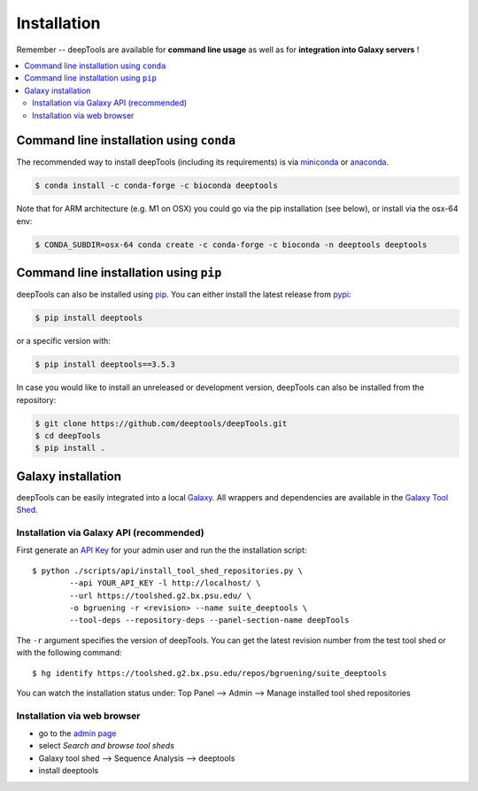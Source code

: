 Installation
=============

Remember -- deepTools are available for **command line usage** as well as for
**integration into Galaxy servers** !

.. contents:: 
    :local:

Command line installation using ``conda``
-----------------------------------------

The recommended way to install deepTools (including its requirements) is via `miniconda <https://docs.conda.io/projects/miniconda/en/latest/>`_ or `anaconda <https://www.anaconda.com/>`_.

.. code:: bash

    $ conda install -c conda-forge -c bioconda deeptools

Note that for ARM architecture (e.g. M1 on OSX) you could go via the pip installation (see below), or install via the osx-64 env:

.. code:: bash

    $ CONDA_SUBDIR=osx-64 conda create -c conda-forge -c bioconda -n deeptools deeptools


Command line installation using ``pip``
---------------------------------------

deepTools can also be installed using `pip <https://pip.pypa.io/en/stable/>`_.
You can either install the latest release from `pypi <https://pypi.org/>`_:

.. code:: bash

	$ pip install deeptools

or a specific version with:

.. code:: bash

	$ pip install deeptools==3.5.3

In case you would like to install an unreleased or development version, deepTools can also be installed from the repository:

.. code:: bash

	$ git clone https://github.com/deeptools/deepTools.git
	$ cd deepTools
	$ pip install .

Galaxy installation
--------------------

deepTools can be easily integrated into a local `Galaxy <https://galaxyproject.org>`_.
All wrappers and dependencies are available in the `Galaxy Tool
Shed <https://toolshed.g2.bx.psu.edu/>`_.

Installation via Galaxy API (recommended)
^^^^^^^^^^^^^^^^^^^^^^^^^^^^^^^^^^^^^^^^^^

First generate an `API Key <https://wiki.galaxyproject.org/Admin/API#Generate_the_Admin_Account_API_Key>`_
for your admin user and run the the installation script:
::

	$ python ./scripts/api/install_tool_shed_repositories.py \
		--api YOUR_API_KEY -l http://localhost/ \
		--url https://toolshed.g2.bx.psu.edu/ \
		-o bgruening -r <revision> --name suite_deeptools \
		--tool-deps --repository-deps --panel-section-name deepTools

The ``-r`` argument specifies the version of deepTools. You can get the
latest revision number from the test tool shed or with the following
command:
::

	$ hg identify https://toolshed.g2.bx.psu.edu/repos/bgruening/suite_deeptools

You can watch the installation status under: Top Panel --> Admin --> Manage
installed tool shed repositories

Installation via web browser
^^^^^^^^^^^^^^^^^^^^^^^^^^^^^

-  go to the `admin page <http://localhost:8080/admin>`_
-  select *Search and browse tool sheds*
-  Galaxy tool shed --> Sequence Analysis --> deeptools
-  install deeptools
